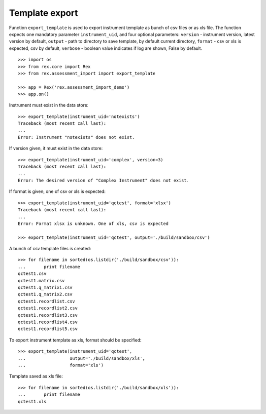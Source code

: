 ***************
Template export
***************

.. contents:: Table of Contents

Function ``export_template`` is used to export instrument template
as bunch of csv files or as xls file.
The function expects one mandatory parameter ``instrument_uid``,
and four optional parameters:
``version`` - instrument version, latest version by default,
``output`` - path to directory to save template, by default current directory,
``format`` - csv or xls is expected, csv by default,
``verbose`` - boolean value indicates if log are shown, False by default.

::

  >>> import os
  >>> from rex.core import Rex
  >>> from rex.assessment_import import export_template

  >>> app = Rex('rex.assessment_import_demo')
  >>> app.on()

Instrument must exist in the data store::

  >>> export_template(instrument_uid='notexists')
  Traceback (most recent call last):
  ...
  Error: Instrument "notexists" does not exist.

If version given, it must exist in the data store::

  >>> export_template(instrument_uid='complex', version=3)
  Traceback (most recent call last):
  ...
  Error: The desired version of "Complex Instrument" does not exist.

If format is given, one of csv or xls is expected::

  >>> export_template(instrument_uid='qctest', format='xlsx')
  Traceback (most recent call last):
  ...
  Error: Format xlsx is unknown. One of xls, csv is expected

  >>> export_template(instrument_uid='qctest', output='./build/sandbox/csv')

A bunch of csv template files is created::

  >>> for filename in sorted(os.listdir('./build/sandbox/csv')):
  ...       print filename
  qctest1.csv
  qctest1.matrix.csv
  qctest1.q_matrix1.csv
  qctest1.q_matrix2.csv
  qctest1.recordlist.csv
  qctest1.recordlist2.csv
  qctest1.recordlist3.csv
  qctest1.recordlist4.csv
  qctest1.recordlist5.csv

To export instrument template as xls, format should be specified::

  >>> export_template(instrument_uid='qctest',
  ...                 output='./build/sandbox/xls',
  ...                 format='xls')

Template saved as xls file::

  >>> for filename in sorted(os.listdir('./build/sandbox/xls')):
  ...       print filename
  qctest1.xls
